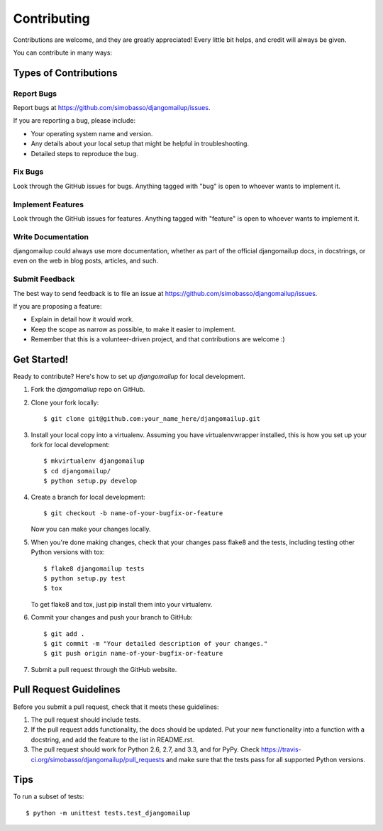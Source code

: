 ============
Contributing
============

Contributions are welcome, and they are greatly appreciated! Every
little bit helps, and credit will always be given. 

You can contribute in many ways:

Types of Contributions
----------------------

Report Bugs
~~~~~~~~~~~

Report bugs at https://github.com/simobasso/djangomailup/issues.

If you are reporting a bug, please include:

* Your operating system name and version.
* Any details about your local setup that might be helpful in troubleshooting.
* Detailed steps to reproduce the bug.

Fix Bugs
~~~~~~~~

Look through the GitHub issues for bugs. Anything tagged with "bug"
is open to whoever wants to implement it.

Implement Features
~~~~~~~~~~~~~~~~~~

Look through the GitHub issues for features. Anything tagged with "feature"
is open to whoever wants to implement it.

Write Documentation
~~~~~~~~~~~~~~~~~~~

djangomailup could always use more documentation, whether as part of the 
official djangomailup docs, in docstrings, or even on the web in blog posts,
articles, and such.

Submit Feedback
~~~~~~~~~~~~~~~

The best way to send feedback is to file an issue at https://github.com/simobasso/djangomailup/issues.

If you are proposing a feature:

* Explain in detail how it would work.
* Keep the scope as narrow as possible, to make it easier to implement.
* Remember that this is a volunteer-driven project, and that contributions
  are welcome :)

Get Started!
------------

Ready to contribute? Here's how to set up `djangomailup` for local development.

1. Fork the `djangomailup` repo on GitHub.
2. Clone your fork locally::

    $ git clone git@github.com:your_name_here/djangomailup.git

3. Install your local copy into a virtualenv. Assuming you have virtualenvwrapper installed, this is how you set up your fork for local development::

    $ mkvirtualenv djangomailup
    $ cd djangomailup/
    $ python setup.py develop

4. Create a branch for local development::

    $ git checkout -b name-of-your-bugfix-or-feature

   Now you can make your changes locally.

5. When you're done making changes, check that your changes pass flake8 and the
   tests, including testing other Python versions with tox::

        $ flake8 djangomailup tests
        $ python setup.py test
        $ tox

   To get flake8 and tox, just pip install them into your virtualenv. 

6. Commit your changes and push your branch to GitHub::

    $ git add .
    $ git commit -m "Your detailed description of your changes."
    $ git push origin name-of-your-bugfix-or-feature

7. Submit a pull request through the GitHub website.

Pull Request Guidelines
-----------------------

Before you submit a pull request, check that it meets these guidelines:

1. The pull request should include tests.
2. If the pull request adds functionality, the docs should be updated. Put
   your new functionality into a function with a docstring, and add the
   feature to the list in README.rst.
3. The pull request should work for Python 2.6, 2.7, and 3.3, and for PyPy. Check 
   https://travis-ci.org/simobasso/djangomailup/pull_requests
   and make sure that the tests pass for all supported Python versions.

Tips
----

To run a subset of tests::

    $ python -m unittest tests.test_djangomailup
